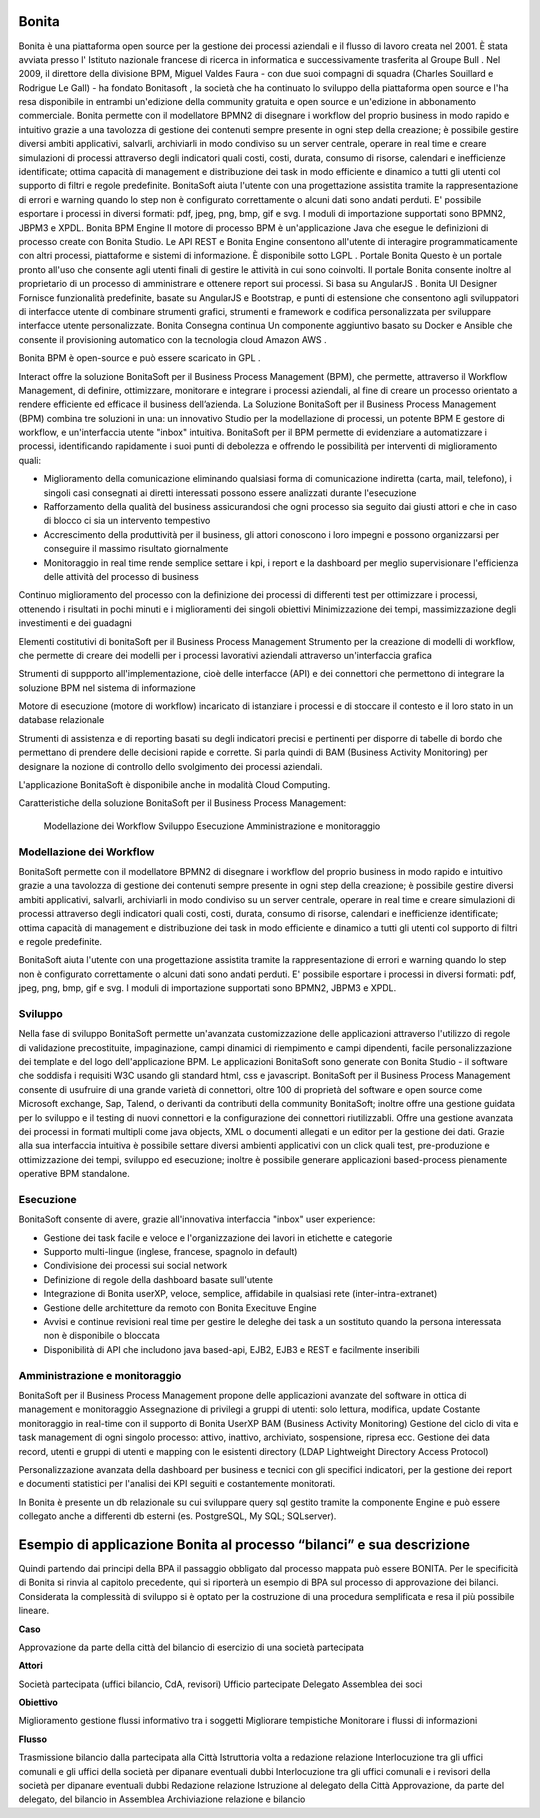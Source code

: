 #######
Bonita
#######

Bonita è una piattaforma open source per la gestione dei processi aziendali e il flusso di lavoro creata nel 2001. È stata avviata presso l' Istituto nazionale francese di ricerca in informatica e successivamente trasferita al Groupe Bull . Nel 2009, il direttore della divisione BPM, Miguel Valdes Faura - con due suoi compagni di squadra (Charles Souillard e Rodrigue Le Gall) - ha fondato Bonitasoft , la società che ha continuato lo sviluppo della piattaforma open source e l'ha resa disponibile in entrambi un'edizione della community gratuita e open source e un'edizione in abbonamento commerciale.
Bonita permette con il modellatore BPMN2 di disegnare i workflow del proprio business in modo rapido e intuitivo grazie a una tavolozza di gestione dei contenuti sempre presente in ogni step della creazione; è possibile gestire diversi ambiti applicativi, salvarli, archiviarli in modo condiviso su un server centrale, operare in real time e creare simulazioni di processi attraverso degli indicatori quali costi, costi, durata, consumo di risorse, calendari e inefficienze identificate; ottima capacità di management e distribuzione dei task in modo efficiente e dinamico a tutti gli utenti col supporto di filtri e regole predefinite. BonitaSoft aiuta l'utente con una progettazione assistita tramite la rappresentazione di errori e warning quando lo step non è configurato correttamente o alcuni dati sono andati perduti. E' possibile esportare i processi in diversi formati: pdf, jpeg, png, bmp, gif e svg. I moduli di importazione supportati sono BPMN2, JBPM3 e XPDL.
Bonita BPM Engine
Il motore di processo BPM è un'applicazione Java che esegue le definizioni di processo create con Bonita Studio. Le API REST e Bonita Engine consentono all'utente di interagire programmaticamente con altri processi, piattaforme e sistemi di informazione. È disponibile sotto LGPL .
Portale Bonita
Questo è un portale pronto all'uso che consente agli utenti finali di gestire le attività in cui sono coinvolti. Il portale Bonita consente inoltre al proprietario di un processo di amministrare e ottenere report sui processi. Si basa su AngularJS .
Bonita UI Designer
Fornisce funzionalità predefinite, basate su AngularJS e Bootstrap, e punti di estensione che consentono agli sviluppatori di interfacce utente di combinare strumenti grafici, strumenti e framework e codifica personalizzata per sviluppare interfacce utente personalizzate.
Bonita Consegna continua
Un componente aggiuntivo basato su Docker e Ansible che consente il provisioning automatico con la tecnologia cloud Amazon AWS . 

Bonita BPM è open-source e può essere scaricato in GPL .

Interact offre la soluzione BonitaSoft per il Business Process Management (BPM), che permette, attraverso il Workflow Management, di definire, ottimizzare, monitorare e integrare i processi aziendali, al fine di creare un processo orientato a rendere efficiente ed efficace il business dell’azienda.
La Soluzione BonitaSoft per il Business Process Management (BPM) combina tre soluzioni in una: un innovativo Studio per la modellazione di processi, un potente BPM E gestore di workflow, e un'interfaccia utente "inbox" intuitiva.
BonitaSoft per il BPM permette di evidenziare a automatizzare i processi, identificando rapidamente i suoi punti di debolezza e offrendo le possibilità per interventi di miglioramento quali:

-	Miglioramento della comunicazione eliminando qualsiasi forma di comunicazione indiretta (carta, mail, telefono), i singoli casi consegnati ai diretti interessati possono essere analizzati durante l'esecuzione
-	Rafforzamento della qualità del business assicurandosi che ogni processo sia seguito dai giusti attori e che in caso di blocco ci sia un intervento tempestivo
-	Accrescimento della produttività per il business, gli attori conoscono i loro impegni e possono organizzarsi per conseguire il massimo risultato giornalmente
-	Monitoraggio in real time rende semplice settare i kpi, i report e la dashboard per meglio supervisionare l'efficienza delle attività del processo di business

Continuo miglioramento del processo con la definizione dei processi di differenti test per ottimizzare i processi, ottenendo i risultati in pochi minuti e i miglioramenti dei singoli obiettivi
Minimizzazione dei tempi, massimizzazione degli investimenti e dei guadagni

Elementi costitutivi di bonitaSoft per il Business Process Management
Strumento per la creazione di modelli di workflow, che permette di creare dei modelli per i processi lavorativi aziendali attraverso un'interfaccia grafica

Strumenti di suppporto all'implementazione, cioè delle interfacce (API) e dei connettori che permettono di integrare la soluzione BPM nel sistema di informazione

Motore di esecuzione (motore di workflow) incaricato di istanziare i processi e di stoccare il contesto e il loro stato in un database relazionale

Strumenti di assistenza e di reporting basati su degli indicatori precisi e pertinenti per disporre di tabelle di bordo che permettano di prendere delle decisioni rapide e corrette. Si parla quindi di BAM (Business Activity Monitoring) per designare la nozione di controllo dello svolgimento dei processi aziendali.

L'applicazione BonitaSoft è disponibile anche in modalità Cloud Computing.

Caratteristiche della soluzione BonitaSoft per il Business Process Management:

  Modellazione dei Workflow
  Sviluppo
  Esecuzione
  Amministrazione e monitoraggio



Modellazione dei Workflow
#########################

BonitaSoft permette con il modellatore BPMN2 di disegnare i workflow del proprio business in modo rapido e intuitivo grazie a una tavolozza di gestione dei contenuti sempre presente in ogni step della creazione; è possibile gestire diversi ambiti applicativi, salvarli, archiviarli in modo condiviso su un server centrale, operare in real time e creare simulazioni di processi attraverso degli indicatori quali costi, costi, durata, consumo di risorse, calendari e inefficienze identificate; ottima capacità di management e distribuzione dei task in modo efficiente e dinamico a tutti gli utenti col supporto di filtri e regole predefinite.

BonitaSoft aiuta l'utente con una progettazione assistita tramite la rappresentazione di errori e warning quando lo step non è configurato correttamente o alcuni dati sono andati perduti. E' possibile esportare i processi in diversi formati: pdf, jpeg, png, bmp, gif e svg. I moduli di importazione supportati sono BPMN2, JBPM3 e XPDL. 

Sviluppo
#########

Nella fase di sviluppo BonitaSoft permette un'avanzata customizzazione delle applicazioni attraverso l'utilizzo di regole di validazione precostituite, impaginazione, campi dinamici di riempimento e campi dipendenti, facile personalizzazione dei template e del logo dell'applicazione BPM.
Le applicazioni BonitaSoft sono generate con Bonita Studio - il software che soddisfa i requisiti W3C usando gli standard html, css e javascript.
BonitaSoft per il Business Process Management consente di usufruire di una grande varietà di connettori, oltre 100 di proprietà del software e open source come Microsoft exchange, Sap, Talend, o derivanti da contributi della community BonitaSoft; inoltre offre una gestione guidata per lo sviluppo e il testing di nuovi connettori e la configurazione dei connettori riutilizzabli. Offre una gestione avanzata dei processi in formati multipli come java objects, XML o documenti allegati e un editor per la gestione dei dati.
Grazie alla sua interfaccia intuitiva è possibile settare diversi ambienti applicativi con un click quali test, pre-produzione e ottimizzazione dei tempi, sviluppo ed esecuzione; inoltre è possibile generare applicazioni based-process pienamente operative BPM standalone. 


Esecuzione
##########


BonitaSoft consente di avere, grazie all'innovativa interfaccia "inbox" user experience:

-	Gestione dei task facile e veloce e l'organizzazione dei lavori in etichette e categorie
-	Supporto multi-lingue (inglese, francese, spagnolo in default)
-	Condivisione dei processi sui social network
-	Definizione di regole della dashboard basate sull'utente
-	Integrazione di Bonita userXP, veloce, semplice, affidabile in qualsiasi rete (inter-intra-extranet)
-	Gestione delle architetture da remoto con Bonita Execituve Engine
-	Avvisi e continue revisioni real time per gestire le deleghe dei task a un sostituto quando la persona interessata non è disponibile o bloccata
-	Disponibilità di API che includono java based-api, EJB2, EJB3 e REST e facilmente inseribili

Amministrazione e monitoraggio
###############################

BonitaSoft per il Business Process Management propone delle applicazioni avanzate del software in ottica di management e monitoraggio
Assegnazione di privilegi a gruppi di utenti: solo lettura, modifica, update
Costante monitoraggio in real-time con il supporto di Bonita UserXP BAM (Business Activity Monitoring)
Gestione del ciclo di vita e task management di ogni singolo processo: attivo, inattivo, archiviato, sospensione, ripresa ecc.
Gestione dei data record, utenti e gruppi di utenti e mapping con le esistenti directory (LDAP Lightweight Directory Access Protocol)

Personalizzazione avanzata della dashboard per business e tecnici con gli specifici indicatori, per la gestione dei report e documenti statistici per l'analisi dei KPI seguiti e costantemente monitorati.

In Bonita è presente un db relazionale su cui sviluppare query sql gestito tramite la componente Engine e può essere collegato anche a differenti db esterni (es. PostgreSQL, My SQL; SQLserver).

#######################################################################
Esempio di applicazione Bonita al processo “bilanci” e sua descrizione
#######################################################################

Quindi partendo dai principi della BPA il passaggio obbligato dal processo mappata può essere BONITA. Per le specificità di Bonita si rinvia al capitolo precedente, qui si riporterà un esempio di BPA sul processo di approvazione dei bilanci.
Considerata la complessità di sviluppo si è optato per la costruzione di una procedura semplificata e resa il più possibile lineare.

**Caso**

Approvazione da parte della città del bilancio di esercizio di una società partecipata

**Attori**

Società partecipata (uffici bilancio, CdA, revisori)
Ufficio partecipate
Delegato 
Assemblea dei soci


**Obiettivo**

Miglioramento gestione flussi informativo tra i soggetti
Migliorare tempistiche
Monitorare i flussi di informazioni


**Flusso**

Trasmissione bilancio dalla partecipata alla Città
Istruttoria volta a redazione relazione 
Interlocuzione tra gli uffici comunali e gli uffici della società per dipanare eventuali dubbi
Interlocuzione tra gli uffici comunali e i revisori della società per dipanare eventuali dubbi
Redazione relazione
Istruzione al delegato della Città
Approvazione, da parte del delegato, del bilancio in Assemblea
Archiviazione relazione e bilancio

